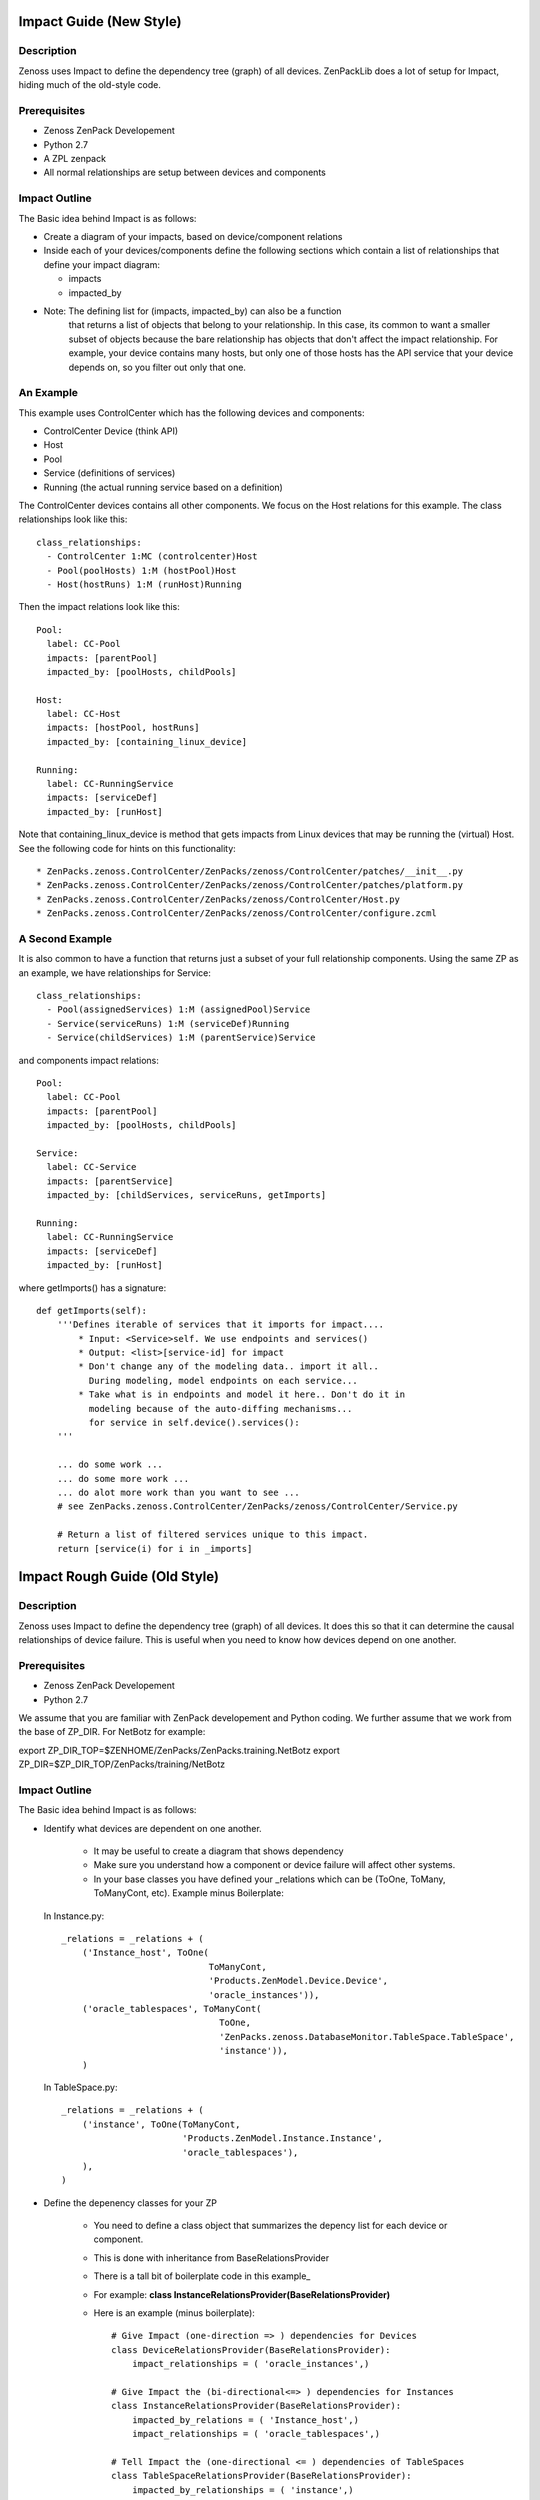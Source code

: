 ==============================================================================
Impact Guide (New Style)
==============================================================================

Description
------------------------------------------------------------------------------

Zenoss uses Impact to define the dependency tree (graph) of all devices.
ZenPackLib does a lot of setup for Impact, hiding much of the old-style code.

Prerequisites
------------------------------------------------------------------------------

* Zenoss ZenPack Developement
* Python 2.7
* A ZPL zenpack
* All normal relationships are setup between devices and components

Impact Outline
------------------------------------------------------------------------------

The Basic idea behind Impact is as follows:

* Create a diagram of your impacts, based on device/component relations
* Inside each of your devices/components define the following sections
  which contain a list of relationships that define your impact diagram:

  - impacts
  - impacted_by

* Note: The defining list for (impacts, impacted_by) can also be a function
        that returns a list of objects that belong to your relationship.
        In this case, its common to want a smaller subset of objects because
        the bare relationship has objects that don't affect the impact
        relationship. For example, your device contains many hosts, but only 
        one of those hosts has the API service that your device depends on,
        so you filter out only that one.


An Example
-------------------------------------------------------------------------------

This example uses ControlCenter which has the following devices and components:

* ControlCenter Device (think API)
* Host
* Pool
* Service (definitions of services)
* Running (the actual running service based on a definition)

The ControlCenter devices contains all other components. We focus on the
Host relations for this example. The class relationships look like this::

   class_relationships:
     - ControlCenter 1:MC (controlcenter)Host
     - Pool(poolHosts) 1:M (hostPool)Host
     - Host(hostRuns) 1:M (runHost)Running


Then the impact relations look like this::

   Pool:
     label: CC-Pool
     impacts: [parentPool]
     impacted_by: [poolHosts, childPools]

   Host:
     label: CC-Host
     impacts: [hostPool, hostRuns]
     impacted_by: [containing_linux_device]

   Running:
     label: CC-RunningService
     impacts: [serviceDef]
     impacted_by: [runHost]

Note that containing_linux_device is method that gets impacts from Linux devices
that may be running the (virtual) Host.
See the following code for hints on this functionality::


* ZenPacks.zenoss.ControlCenter/ZenPacks/zenoss/ControlCenter/patches/__init__.py
* ZenPacks.zenoss.ControlCenter/ZenPacks/zenoss/ControlCenter/patches/platform.py
* ZenPacks.zenoss.ControlCenter/ZenPacks/zenoss/ControlCenter/Host.py
* ZenPacks.zenoss.ControlCenter/ZenPacks/zenoss/ControlCenter/configure.zcml

A Second Example
-------------------------------------------------------------------------------

It is also common to have a function that returns just a subset of your full
relationship components. Using the same ZP as an example, 
we have relationships for Service::

   class_relationships:
     - Pool(assignedServices) 1:M (assignedPool)Service
     - Service(serviceRuns) 1:M (serviceDef)Running
     - Service(childServices) 1:M (parentService)Service

and components impact relations::

  Pool:
    label: CC-Pool
    impacts: [parentPool]
    impacted_by: [poolHosts, childPools]

  Service:
    label: CC-Service
    impacts: [parentService]
    impacted_by: [childServices, serviceRuns, getImports]

  Running:
    label: CC-RunningService
    impacts: [serviceDef]
    impacted_by: [runHost]

where getImports() has a signature::

   def getImports(self):
       '''Defines iterable of services that it imports for impact....
           * Input: <Service>self. We use endpoints and services()
           * Output: <list>[service-id] for impact
           * Don't change any of the modeling data.. import it all..
             During modeling, model endpoints on each service...
           * Take what is in endpoints and model it here.. Don't do it in
             modeling because of the auto-diffing mechanisms...
             for service in self.device().services():
       '''

       ... do some work ...
       ... do some more work ...
       ... do alot more work than you want to see ...
       # see ZenPacks.zenoss.ControlCenter/ZenPacks/zenoss/ControlCenter/Service.py

       # Return a list of filtered services unique to this impact.
       return [service(i) for i in _imports]
  
==============================================================================
Impact Rough Guide (Old Style)
==============================================================================

Description
------------------------------------------------------------------------------

Zenoss uses Impact to define the dependency tree (graph) of all devices.
It does this so that it can determine the causal relationships of device failure.
This is useful when you need to know how devices depend on one another.

Prerequisites
------------------------------------------------------------------------------

* Zenoss ZenPack Developement
* Python 2.7

We assume that you are familiar with ZenPack developement and Python coding.
We further assume that we work from the base of ZP_DIR.
For NetBotz for example:

export ZP_DIR_TOP=$ZENHOME/ZenPacks/ZenPacks.training.NetBotz
export ZP_DIR=$ZP_DIR_TOP/ZenPacks/training/NetBotz

Impact Outline
------------------------------------------------------------------------------

The Basic idea behind Impact is as follows:

* Identify what devices are dependent on one another.

   - It may be useful to create a diagram that shows dependency
   - Make sure you understand how a component or device failure will affect other systems.
   - In your base classes you have defined your _relations which can be
     (ToOne, ToMany, ToManyCont, etc). Example minus Boilerplate:

  In Instance.py::
   
   _relations = _relations + (
       ('Instance_host', ToOne(
                               ToManyCont, 
                               'Products.ZenModel.Device.Device', 
                               'oracle_instances')),
       ('oracle_tablespaces', ToManyCont(
                                 ToOne, 
                                 'ZenPacks.zenoss.DatabaseMonitor.TableSpace.TableSpace', 
                                 'instance')),
       )

  In TableSpace.py::

    _relations = _relations + (
        ('instance', ToOne(ToManyCont,
                           'Products.ZenModel.Instance.Instance',
                           'oracle_tablespaces'),
        ),
    )

* Define the depenency classes for your ZP

   - You need to define a class object that summarizes the depency list for each
     device or component.
   - This is done with inheritance from BaseRelationsProvider
   - There is a tall bit of boilerplate code in this example_
   - For example: **class InstanceRelationsProvider(BaseRelationsProvider)**
   - Here is an example (minus boilerplate)::

      # Give Impact (one-direction => ) dependencies for Devices
      class DeviceRelationsProvider(BaseRelationsProvider):
          impact_relationships = ( 'oracle_instances',)

      # Give Impact the (bi-directional<=> ) dependencies for Instances
      class InstanceRelationsProvider(BaseRelationsProvider):
          impacted_by_relations = ( 'Instance_host',)
          impact_relationships = ( 'oracle_tablespaces',)

      # Tell Impact the (one-directional <= ) dependencies of TableSpaces
      class TableSpaceRelationsProvider(BaseRelationsProvider):                       
          impacted_by_relationships = ( 'instance',) 


* Now that the dependencies are made, you can **register** this code with Impact:

   - Create an impact.zcml file: Yes, it is XML.
   - Populuate for .Device.Device, .Instance.Instance or .MyModule.MyClass entries:
   - Here is an example for DatabaseMonitor::

      <?xml version="1.0" encoding="utf-8"?>
      <configure 
          xmlns="http://namespaces.zope.org/zope"
          xmlns:browser="http://namespaces.zope.org/browser"
          xmlns:zcml="http://namespaces.zope.org/zcml"
          >

          <!-- API: Info Adapters -->
          ... boilderplate ...

          <!-- Impact -->
          <include package="ZenPacks.zenoss.Impact" file="meta.zcml"/>

          <subscriber
              provides="ZenPacks.zenoss.Impact.impactd.interfaces.IRelationshipDataProvider"
              for="Products.ZenModel.Device.Device"
              factory=".impact.DeviceRelationsProvider"
              />

          <subscriber
              provides="ZenPacks.zenoss.Impact.impactd.interfaces.IRelationshipDataProvider"
              for=".Instance.Instance"
              factory=".impact.InstanceRelationsProvider"
              />

          <subscriber
              provides="ZenPacks.zenoss.Impact.impactd.interfaces.IRelationshipDataProvider"
              for=".TableSpace.TableSpace"
              factory=".impact.TableSpaceRelationsProvider"
              />

      </configure>



Boiler Plate Code Example
-------------------------

.. _example

::

   ##############################################################################
   # Boiler Plate Code for Impact! file: impact.py
   ##############################################################################

   from ZenPacks.zenoss.XenServer import ZENPACK_NAME
   from ZenPacks.zenoss.XenServer.utils import guid

   # Lazy imports to make this module not require Impact.
   ImpactEdge = None
   Trigger = None

   # Constants to avoid typos.
   AVAILABILITY = 'AVAILABILITY'
   PERCENT = 'policyPercentageTrigger'
   THRESHOLD = 'policyThresholdTrigger'
   DOWN = 'DOWN'
   DEGRADED = 'DEGRADED'
   ATRISK = 'ATRISK'


   def edge(source, target):
       '''
       Create an edge indicating that source impacts target.

       source and target are expected to be GUIDs.
       '''
       # Lazy import without incurring import overhead.
       # http://wiki.python.org/moin/PythonSpeed/PerformanceTips#Import_Statement_Overhead
       global ImpactEdge
       if not ImpactEdge:
           from ZenPacks.zenoss.Impact.impactd.relations import ImpactEdge

       return ImpactEdge(source, target, ZENPACK_NAME)


   class BaseImpactAdapterFactory(object):
       '''
       Abstract base for Impact adapter factories.
       '''

       def __init__(self, adapted):
           self.adapted = adapted

       def guid(self):
           if not hasattr(self, '_guid'):
               self._guid = guid(self.adapted)

           return self._guid


   class BaseRelationsProvider(BaseImpactAdapterFactory):
       '''
       Abstract base for IRelationshipDataProvider adapter factories.
       '''

       relationship_provider = ZENPACK_NAME

       impact_relationships = None
       impacted_by_relationships = None

       def belongsInImpactGraph(self):
           return True

       def impact(self, relname):
           relationship = getattr(self.adapted, relname, None)
           if relationship and callable(relationship):
               related = relationship()
               if not related:
                   return

               try:
                   for obj in related:
                       yield edge(self.guid(), guid(obj))

               except TypeError:
                   yield edge(self.guid(), guid(related))

      def impacted_by(self, relname):
           relationship = getattr(self.adapted, relname, None)
           if relationship and callable(relationship):
               related = relationship()
               if not related:
                   return

               try:
                   for obj in related:
                       yield edge(guid(obj), self.guid())

               except TypeError:
                   yield edge(guid(related), self.guid())

       def getEdges(self):
           if self.impact_relationships is not None:
               for impact_relationship in self.impact_relationships:
                   for impact in self.impact(impact_relationship):
                       yield impact

           if self.impacted_by_relationships is not None:
               for impacted_by_relationship in self.impacted_by_relationships:
                   for impacted_by in self.impacted_by(impacted_by_relationship):
                       yield impacted_by


    class BaseTriggers(BaseImpactAdapterFactory):
       '''
       Abstract base for INodeTriggers adapter factories.
       '''
       triggers = []

       def get_triggers(self):
           '''
           Return list of triggers defined by subclass' triggers property.
           '''
           # Lazy import without incurring import overhead.
           # http://wiki.python.org/moin/PythonSpeed/PerformanceTips#Import_Statement_Overhead
           global Trigger
           if not Trigger:
               from ZenPacks.zenoss.Impact.impactd import Trigger

           for trigger_args in self.triggers:
               yield Trigger(self.guid(), *trigger_args)


    # ------------------------------------------------------------------------#
    """ The critical part of Impact: We define the impact relations """
    # ------------------------------------------------------------------------#

    # This tells Impact what (bi-directional) dependencies of Devices for this ZP
    class DeviceRelationsProvider(BaseRelationsProvider):
        impact_relationships = ( 'oracle_instances',)
    
    # Tell Impact of the (bi-directional) dependencies Instances for this ZP
    class InstanceRelationsProvider(BaseRelationsProvider):
        impacted_by_relationships = ( 'Instance_host',)
        impact_relationships = ( 'oracle_tablespaces',)
    
    # Tell Impact of the (bi-directional) dependencies of TableSpaces for this ZP
    class TableSpaceRelationsProvider(BaseRelationsProvider):
        impacted_by_relationships = ( 'instance',)
    
Show Impacts for Thing
------------------------

This is some sample code that shows impacts on an object::

   from zope.component import subscribers
   from Products.ZenUtils.guid.interfaces import IGUIDManager
   from ZenPacks.zeross.Impact.impactd.interfaces import IRelationshipDataProvider


   def show_impacts_for(thing):
       guid_manager = IGUIDManager(thing.getDmd())

       for subscriber in subscribers([thing], IRelationshipDataProvider):
           print "%s:" % subscriber.relationship_provider
           for edge in subscriber.getEdges():
               source = guid_manager.getObject(edge.source)
               impacted = guid_manager.getObject(edge.impacted)
               print "    %s (%s) -> %s (%s)" % (
                   source.id, source.meta_type, impacted.id, impacted.meta_type)
           print

   show_impacts_for(find("VACC").os.interfaces._getOb('VLAN0200'))

